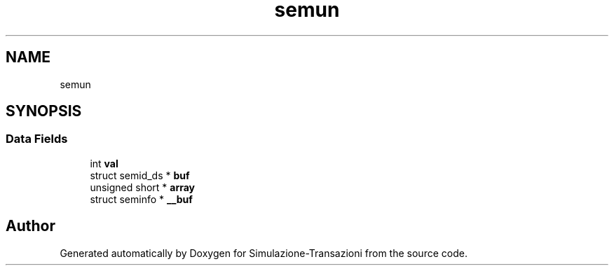 .TH "semun" 3 "Thu Jan 13 2022" "Simulazione-Transazioni" \" -*- nroff -*-
.ad l
.nh
.SH NAME
semun
.SH SYNOPSIS
.br
.PP
.SS "Data Fields"

.in +1c
.ti -1c
.RI "int \fBval\fP"
.br
.ti -1c
.RI "struct semid_ds * \fBbuf\fP"
.br
.ti -1c
.RI "unsigned short * \fBarray\fP"
.br
.ti -1c
.RI "struct seminfo * \fB__buf\fP"
.br
.in -1c

.SH "Author"
.PP 
Generated automatically by Doxygen for Simulazione-Transazioni from the source code\&.

